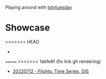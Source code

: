 Playing around with [[https://github.com/rfordatascience/tidytuesday][tidytuesday]]

* Showcase
<<<<<<< HEAD
-
=======
>>>>>>> 1abfe6f (fix link gh rendering)
- [[file:20220712_flights/README.pdf][20220712 - Flights: Time Series, GIS]]
